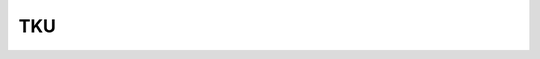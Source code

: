 .. 4300 TKU======= .. role:: raw-html(raw)     :format: html
 .. toctree::   :maxdepth: 6    4303.rst   4301.rst   4334.rst   4302.rst